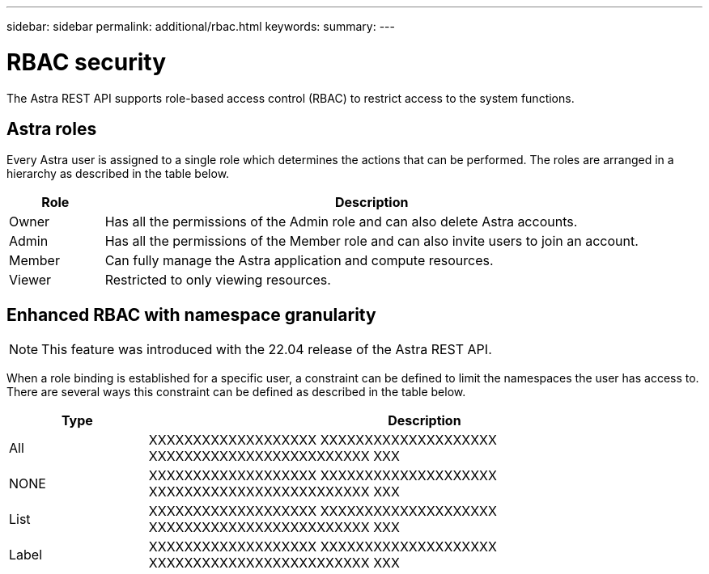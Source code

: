 ---
sidebar: sidebar
permalink: additional/rbac.html
keywords:
summary:
---

= RBAC security
:hardbreaks:
:nofooter:
:icons: font
:linkattrs:
:imagesdir: ./media/

[.lead]
The Astra REST API supports role-based access control (RBAC) to restrict access to the system functions.

== Astra roles

Every Astra user is assigned to a single role which determines the actions that can be performed. The roles are arranged in a hierarchy as described in the table below.

[cols="15,85"*,options="header"]
|===
|Role
|Description
|Owner
|Has all the permissions of the Admin role and can also delete Astra accounts.
|Admin
|Has all the permissions of the Member role and can also invite users to join an account.
|Member
|Can fully manage the Astra application and compute resources.
|Viewer
|Restricted to only viewing resources.
|===

== Enhanced RBAC with namespace granularity

[NOTE]
This feature was introduced with the 22.04 release of the Astra REST API.

When a role binding is established for a specific user, a constraint can be defined to limit the namespaces the user has access to. There are several ways this constraint can be defined as described in the table below.

[cols="20,80"*,options="header"]
|===
|Type
|Description
|All
|XXXXXXXXXXXXXXXXXXX XXXXXXXXXXXXXXXXXXXX XXXXXXXXXXXXXXXXXXXXXXXXX XXX
|NONE
|XXXXXXXXXXXXXXXXXXX XXXXXXXXXXXXXXXXXXXX XXXXXXXXXXXXXXXXXXXXXXXXX XXX
|List
|XXXXXXXXXXXXXXXXXXX XXXXXXXXXXXXXXXXXXXX XXXXXXXXXXXXXXXXXXXXXXXXX XXX
|Label
|XXXXXXXXXXXXXXXXXXX XXXXXXXXXXXXXXXXXXXX XXXXXXXXXXXXXXXXXXXXXXXXX XXX
|===
